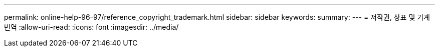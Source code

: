 ---
permalink: online-help-96-97/reference_copyright_trademark.html 
sidebar: sidebar 
keywords:  
summary:  
---
= 저작권, 상표 및 기계 번역
:allow-uri-read: 
:icons: font
:imagesdir: ../media/


